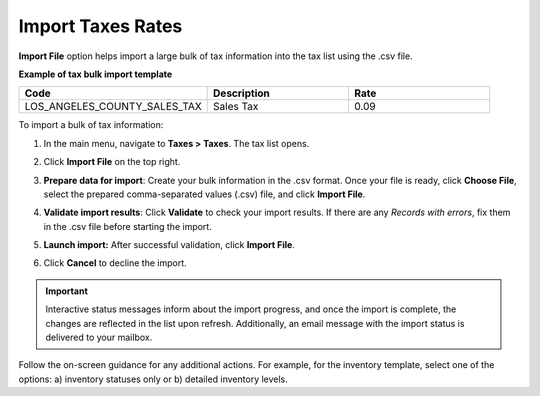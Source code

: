 .. _import-taxes:

Import Taxes Rates
------------------

.. start

**Import File** option helps import a large bulk of tax information into the tax list using the .csv file.

**Example of tax bulk import template**

.. container:: scroll-table

   .. csv-table::
     :header: "Code","Description","Rate"
     :widths: 20, 15, 15

     "LOS_ANGELES_COUNTY_SALES_TAX","Sales Tax",0.09

To import a bulk of tax information:

1. In the main menu, navigate to **Taxes > Taxes**. The tax list opens.

2. Click **Import File** on the top right.

3. **Prepare data for import**: Create your bulk information in the .csv format. Once your file is ready, click **Choose File**, select the prepared comma-separated values (.csv) file, and click **Import File**.

   .. image:: /img/taxes/import_taxes.png
      :alt: The steps that are necessary to perform to import the taxes successfully

4. **Validate import results**: Click **Validate** to check your import results. If there are any *Records with errors*, fix them in the .csv file before starting the import.

5. **Launch import:** After successful validation, click **Import File**.

6. Click **Cancel** to decline the import.

.. important:: Interactive status messages inform about the import progress, and once the import is complete, the changes are reflected in the list upon refresh. Additionally, an email message with the import status is delivered to your mailbox.

Follow the on-screen guidance for any additional actions. For example, for the inventory template, select one of the options: a) inventory statuses only or b) detailed inventory levels.

.. raw:: HTML

   <iframe width="560" height="315" src="https://www.youtube.com/embed/shpqpFao6bA" frameborder="0" allowfullscreen></iframe>

.. finish
